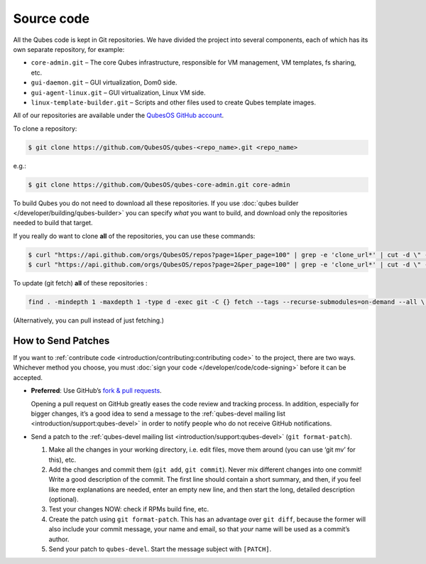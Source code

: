 ===========
Source code
===========


All the Qubes code is kept in Git repositories. We have divided the project into several components, each of which has its own separate repository, for example:

- ``core-admin.git`` – The core Qubes infrastructure, responsible for VM management, VM templates, fs sharing, etc.

- ``gui-daemon.git`` – GUI virtualization, Dom0 side.

- ``gui-agent-linux.git`` – GUI virtualization, Linux VM side.

- ``linux-template-builder.git`` – Scripts and other files used to create Qubes template images.



All of our repositories are available under the `QubesOS GitHub account <https://github.com/QubesOS/>`__.

To clone a repository:

.. code:: console

      $ git clone https://github.com/QubesOS/qubes-<repo_name>.git <repo_name>



e.g.:

.. code:: console

      $ git clone https://github.com/QubesOS/qubes-core-admin.git core-admin



To build Qubes you do not need to download all these repositories. If you use :doc:`qubes builder </developer/building/qubes-builder>` you can specify *what* you want to build, and download only the repositories needed to build that target.

If you really do want to clone **all** of the repositories, you can use these commands:

.. code:: console

      $ curl "https://api.github.com/orgs/QubesOS/repos?page=1&per_page=100" | grep -e 'clone_url*' | cut -d \" -f 4 | xargs -L1 git clone
      $ curl "https://api.github.com/orgs/QubesOS/repos?page=2&per_page=100" | grep -e 'clone_url*' | cut -d \" -f 4 | xargs -L1 git clone



To update (git fetch) **all** of these repositories :

.. code:: console

      find . -mindepth 1 -maxdepth 1 -type d -exec git -C {} fetch --tags --recurse-submodules=on-demand --all \;



(Alternatively, you can pull instead of just fetching.)

How to Send Patches
-------------------


If you want to :ref:`contribute code <introduction/contributing:contributing code>` to the project, there are two ways. Whichever method you choose, you must :doc:`sign your code </developer/code/code-signing>` before it can be accepted.

- **Preferred**: Use GitHub’s `fork & pull requests <https://guides.github.com/activities/forking/>`__.

  Opening a pull request on GitHub greatly eases the code review and tracking process. In addition, especially for bigger changes, it’s a good idea to send a message to the :ref:`qubes-devel mailing list <introduction/support:qubes-devel>` in order to notify people who do not receive GitHub notifications.

- Send a patch to the :ref:`qubes-devel mailing list <introduction/support:qubes-devel>` (``git format-patch``).

  1. Make all the changes in your working directory, i.e. edit files, move them around (you can use ‘git mv’ for this), etc.

  2. Add the changes and commit them (``git add``, ``git commit``). Never mix different changes into one commit! Write a good description of the commit. The first line should contain a short summary, and then, if you feel like more explanations are needed, enter an empty new line, and then start the long, detailed description (optional).

  3. Test your changes NOW: check if RPMs build fine, etc.

  4. Create the patch using ``git format-patch``. This has an advantage over ``git diff``, because the former will also include your commit message, your name and email, so that *your* name will be used as a commit’s author.

  5. Send your patch to ``qubes-devel``. Start the message subject with ``[PATCH]``.




